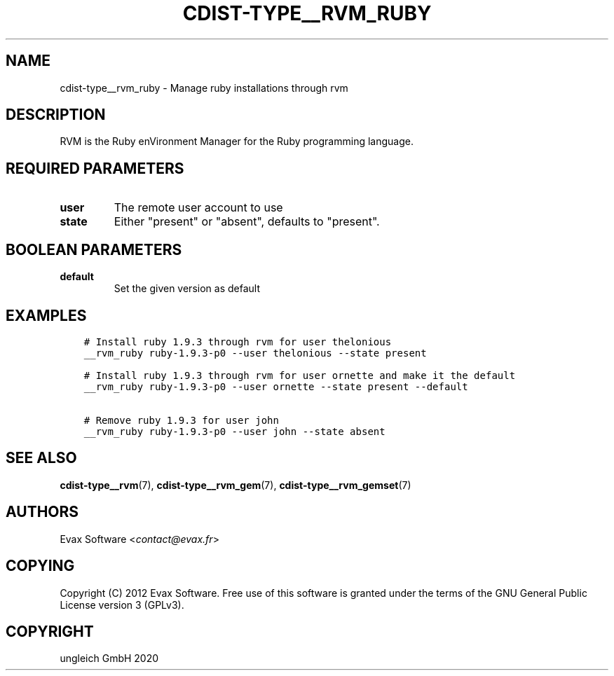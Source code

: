.\" Man page generated from reStructuredText.
.
.TH "CDIST-TYPE__RVM_RUBY" "7" "May 01, 2020" "6.5.5" "cdist"
.
.nr rst2man-indent-level 0
.
.de1 rstReportMargin
\\$1 \\n[an-margin]
level \\n[rst2man-indent-level]
level margin: \\n[rst2man-indent\\n[rst2man-indent-level]]
-
\\n[rst2man-indent0]
\\n[rst2man-indent1]
\\n[rst2man-indent2]
..
.de1 INDENT
.\" .rstReportMargin pre:
. RS \\$1
. nr rst2man-indent\\n[rst2man-indent-level] \\n[an-margin]
. nr rst2man-indent-level +1
.\" .rstReportMargin post:
..
.de UNINDENT
. RE
.\" indent \\n[an-margin]
.\" old: \\n[rst2man-indent\\n[rst2man-indent-level]]
.nr rst2man-indent-level -1
.\" new: \\n[rst2man-indent\\n[rst2man-indent-level]]
.in \\n[rst2man-indent\\n[rst2man-indent-level]]u
..
.SH NAME
.sp
cdist\-type__rvm_ruby \- Manage ruby installations through rvm
.SH DESCRIPTION
.sp
RVM is the Ruby enVironment Manager for the Ruby programming language.
.SH REQUIRED PARAMETERS
.INDENT 0.0
.TP
.B user
The remote user account to use
.TP
.B state
Either "present" or "absent", defaults to "present".
.UNINDENT
.SH BOOLEAN PARAMETERS
.INDENT 0.0
.TP
.B default
Set the given version as default
.UNINDENT
.SH EXAMPLES
.INDENT 0.0
.INDENT 3.5
.sp
.nf
.ft C
# Install ruby 1.9.3 through rvm for user thelonious
__rvm_ruby ruby\-1.9.3\-p0 \-\-user thelonious \-\-state present

# Install ruby 1.9.3 through rvm for user ornette and make it the default
__rvm_ruby ruby\-1.9.3\-p0 \-\-user ornette \-\-state present \-\-default

# Remove ruby 1.9.3 for user john
__rvm_ruby ruby\-1.9.3\-p0 \-\-user john \-\-state absent
.ft P
.fi
.UNINDENT
.UNINDENT
.SH SEE ALSO
.sp
\fBcdist\-type__rvm\fP(7), \fBcdist\-type__rvm_gem\fP(7),
\fBcdist\-type__rvm_gemset\fP(7)
.SH AUTHORS
.sp
Evax Software <\fI\%contact@evax.fr\fP>
.SH COPYING
.sp
Copyright (C) 2012 Evax Software. Free use of this software is granted under
the terms of the GNU General Public License version 3 (GPLv3).
.SH COPYRIGHT
ungleich GmbH 2020
.\" Generated by docutils manpage writer.
.
